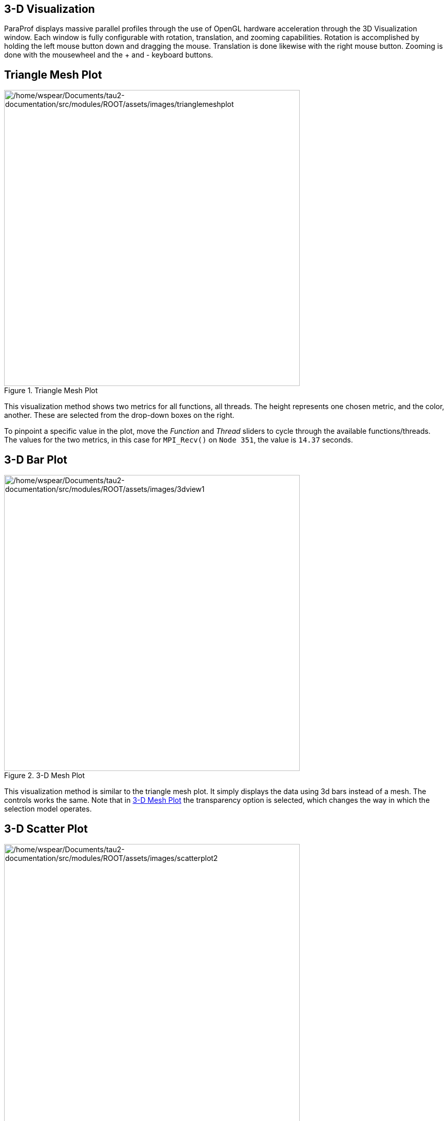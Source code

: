 == 3-D Visualization

ParaProf displays massive parallel profiles through the use of OpenGL hardware acceleration through the 3D Visualization window. Each window is fully configurable with rotation, translation, and zooming capabilities. Rotation is accomplished by holding the left mouse button down and dragging the mouse. Translation is done likewise with the right mouse button. Zooming is done with the mousewheel and the + and - keyboard buttons.

[[paraprof.trianglemesh]]
== Triangle Mesh Plot

.Triangle Mesh Plot
image::/home/wspear/Documents/tau2-documentation/src/modules/ROOT/assets/images/trianglemeshplot.png[/home/wspear/Documents/tau2-documentation/src/modules/ROOT/assets/images/trianglemeshplot,width=576]

This visualization method shows two metrics for all functions, all threads. The height represents one chosen metric, and the color, another. These are selected from the drop-down boxes on the right.

To pinpoint a specific value in the plot, move the _Function_ and _Thread_ sliders to cycle through the available functions/threads. The values for the two metrics, in this case for `MPI_Recv()` on `Node 351`, the value is `14.37` seconds.

[[paraprof.3dbarplot]]
== 3-D Bar Plot

.3-D Mesh Plot
[#paraprof.3dbarplot.figure]
image::/home/wspear/Documents/tau2-documentation/src/modules/ROOT/assets/images/3dview1.png[/home/wspear/Documents/tau2-documentation/src/modules/ROOT/assets/images/3dview1,width=576]

This visualization method is similar to the triangle mesh plot. It simply displays the data using 3d bars instead of a mesh. The controls works the same. Note that in link:#paraprof.3dbarplot.figure[3-D Mesh Plot] the transparency option is selected, which changes the way in which the selection model operates.

[[paraprof.scatterplot]]
== 3-D Scatter Plot

.3-D Scatter Plot
image::/home/wspear/Documents/tau2-documentation/src/modules/ROOT/assets/images/scatterplot2.png[/home/wspear/Documents/tau2-documentation/src/modules/ROOT/assets/images/scatterplot2,width=576]

This visualization method plots the value of each thread along up to 4 axes. Each axis represents a different function and metric. This view allows you to discern clustering of values and relationships between functions across threads.

Select functions using the button for each dimension, then select a metric. A single function across 4 metrics could be used, for example.

[[paraprof.toplology]]
== 3-D Topology Plot

.3-D Topology Plot
image::/home/wspear/Documents/tau2-documentation/src/modules/ROOT/assets/images/topology2.png[/home/wspear/Documents/tau2-documentation/src/modules/ROOT/assets/images/topology2,width=384]

In this visualization, you can either define the layout with a MESP topology definition file or you can fill a rectangular prism of user-defined volume with rank-points in order of rank. For more information, please see the etc/topology directory for additional details on MESP topology definitions.

If the loaded profile is a cube file or a profile from a BGB, then this visualizations groups the threads in two or three dimensional space using topology information supplied by the profile.

When topology metadata is available a trial-specific topological layout may be visualized by selecting Windows->gt;3D Visualization and selecting Topology Plot on the visualization pane.

The layout tab allows control of the layout and display of visualized cores/processes.

Minimum/Maximum Visible (restricts display of nodes with measured values above/below the selected levels). Lock Range causes the sliders to move in unison.

The X/Y/Z Axis sliders allow selection of planes, lines and individual points in the topology for examination of specific values in the display, listed in the Avg. Color Value field.

The topology selection dropdown box allows selection of either trial-specific topologies contained in the metadata, mapped topologies stored in an external file or a custom topology defined by the size of the prism containing the visualized cores. The ... button allows selection of a custom topology mapping file while the map button allows selection of a map file (see <tau2>/etc/topology/README.cray_map for more information on generating map files).

If a Custom is selected the dimensions of the rectangular prism containing the cores are defined by the X/Y/Z axis control widgets.

The Events tab controls which events are used to define the color values and positions of cores/processes in the display. For trail-specific and Custom topologies only event3(Color) can be changed. For topologies loaded in MESP definition files all four events may be used in calculation of the topology layout. In either case, interval, atomic or metadata values may be used to color or position points in the display.

[[paraprof.commicationmatrix]]
== 3-D Commication Matrix

.3-D Commication Matrix
image::/home/wspear/Documents/tau2-documentation/src/modules/ROOT/assets/images/3DCommMatrix.png[/home/wspear/Documents/tau2-documentation/src/modules/ROOT/assets/images/3DCommMatrix,width=576]

If a Trial has commication information (set TAU_COMM_MATRIX=1 at runtime of your application), then you can launch the 3D Commication window as shown.

